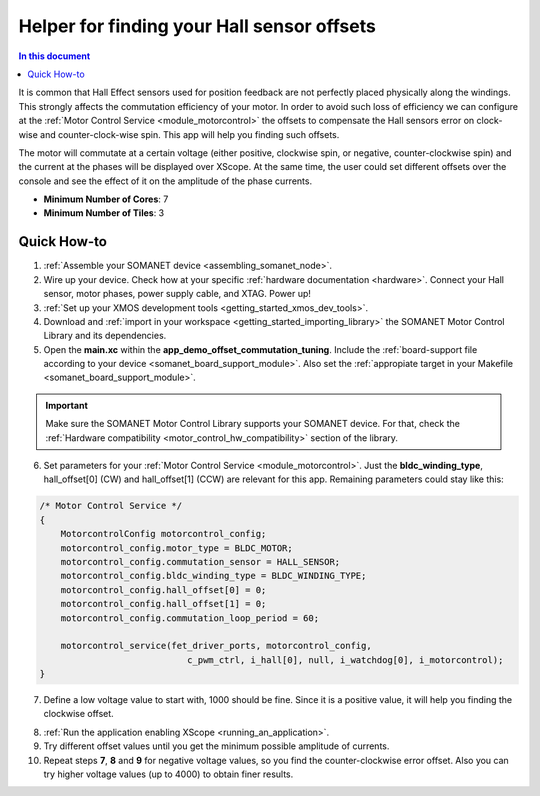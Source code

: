 .. _offset_commutation_tuning_demo:

============================================
Helper for finding your Hall sensor offsets
============================================

.. contents:: In this document
    :backlinks: none
    :depth: 3

It is common that Hall Effect sensors used for position feedback are not perfectly placed physically along the windings. This strongly affects the commutation efficiency of your motor. In order to avoid such loss of efficiency we can configure at the :ref:`Motor Control Service <module_motorcontrol>` the offsets to compensate the Hall sensors error on clock-wise and counter-clock-wise spin. This app will help you finding such offsets.

The motor will commutate at a certain voltage (either positive, clockwise spin, or negative, counter-clockwise spin) and the current at the phases will be displayed over XScope. At the same time, the user could set different offsets over the console and see the effect of it on the amplitude of the phase currents. 

* **Minimum Number of Cores**: 7
* **Minimum Number of Tiles**: 3

.. cssclass:: github

  `See Application on Public Repository <https://github.com/synapticon/sc_sncn_motorcontrol/tree/master/examples/app_demo_offset_commutation_tuning/>`_

Quick How-to
============
1. :ref:`Assemble your SOMANET device <assembling_somanet_node>`.
2. Wire up your device. Check how at your specific :ref:`hardware documentation <hardware>`. Connect your Hall sensor, motor phases, power supply cable, and XTAG. Power up!
3. :ref:`Set up your XMOS development tools <getting_started_xmos_dev_tools>`. 
4. Download and :ref:`import in your workspace <getting_started_importing_library>` the SOMANET Motor Control Library and its dependencies.
5. Open the **main.xc** within  the **app_demo_offset_commutation_tuning**. Include the :ref:`board-support file according to your device <somanet_board_support_module>`. Also set the :ref:`appropiate target in your Makefile <somanet_board_support_module>`.

.. important:: Make sure the SOMANET Motor Control Library supports your SOMANET device. For that, check the :ref:`Hardware compatibility <motor_control_hw_compatibility>` section of the library.

6. Set parameters for your :ref:`Motor Control Service <module_motorcontrol>`. Just the **bldc_winding_type**, hall_offset[0] (CW)  and hall_offset[1] (CCW) are relevant for this app. Remaining parameters could stay like this:

.. code-block:: C

                /* Motor Control Service */
                {
                    MotorcontrolConfig motorcontrol_config;
                    motorcontrol_config.motor_type = BLDC_MOTOR;
                    motorcontrol_config.commutation_sensor = HALL_SENSOR;
                    motorcontrol_config.bldc_winding_type = BLDC_WINDING_TYPE;
                    motorcontrol_config.hall_offset[0] = 0;
                    motorcontrol_config.hall_offset[1] = 0;
                    motorcontrol_config.commutation_loop_period = 60;

                    motorcontrol_service(fet_driver_ports, motorcontrol_config,
                                            c_pwm_ctrl, i_hall[0], null, i_watchdog[0], i_motorcontrol);
                }

7.  Define a low voltage value to start with, 1000 should be fine. Since it is a positive value, it will help you finding the clockwise offset.

.. code-block:: C
        #define VOLTAGE 1000

8. :ref:`Run the application enabling XScope <running_an_application>`.

9. Try different offset values until you get the minimum possible amplitude of currents.

10. Repeat steps **7**, **8** and **9** for negative voltage values, so you find the counter-clockwise error offset. Also you can try higher voltage values (up to 4000) to obtain finer results.

.. seealso:: Did everything go well? If you need further support please check out our `forum <http://forum.synapticon.com/>`_.
